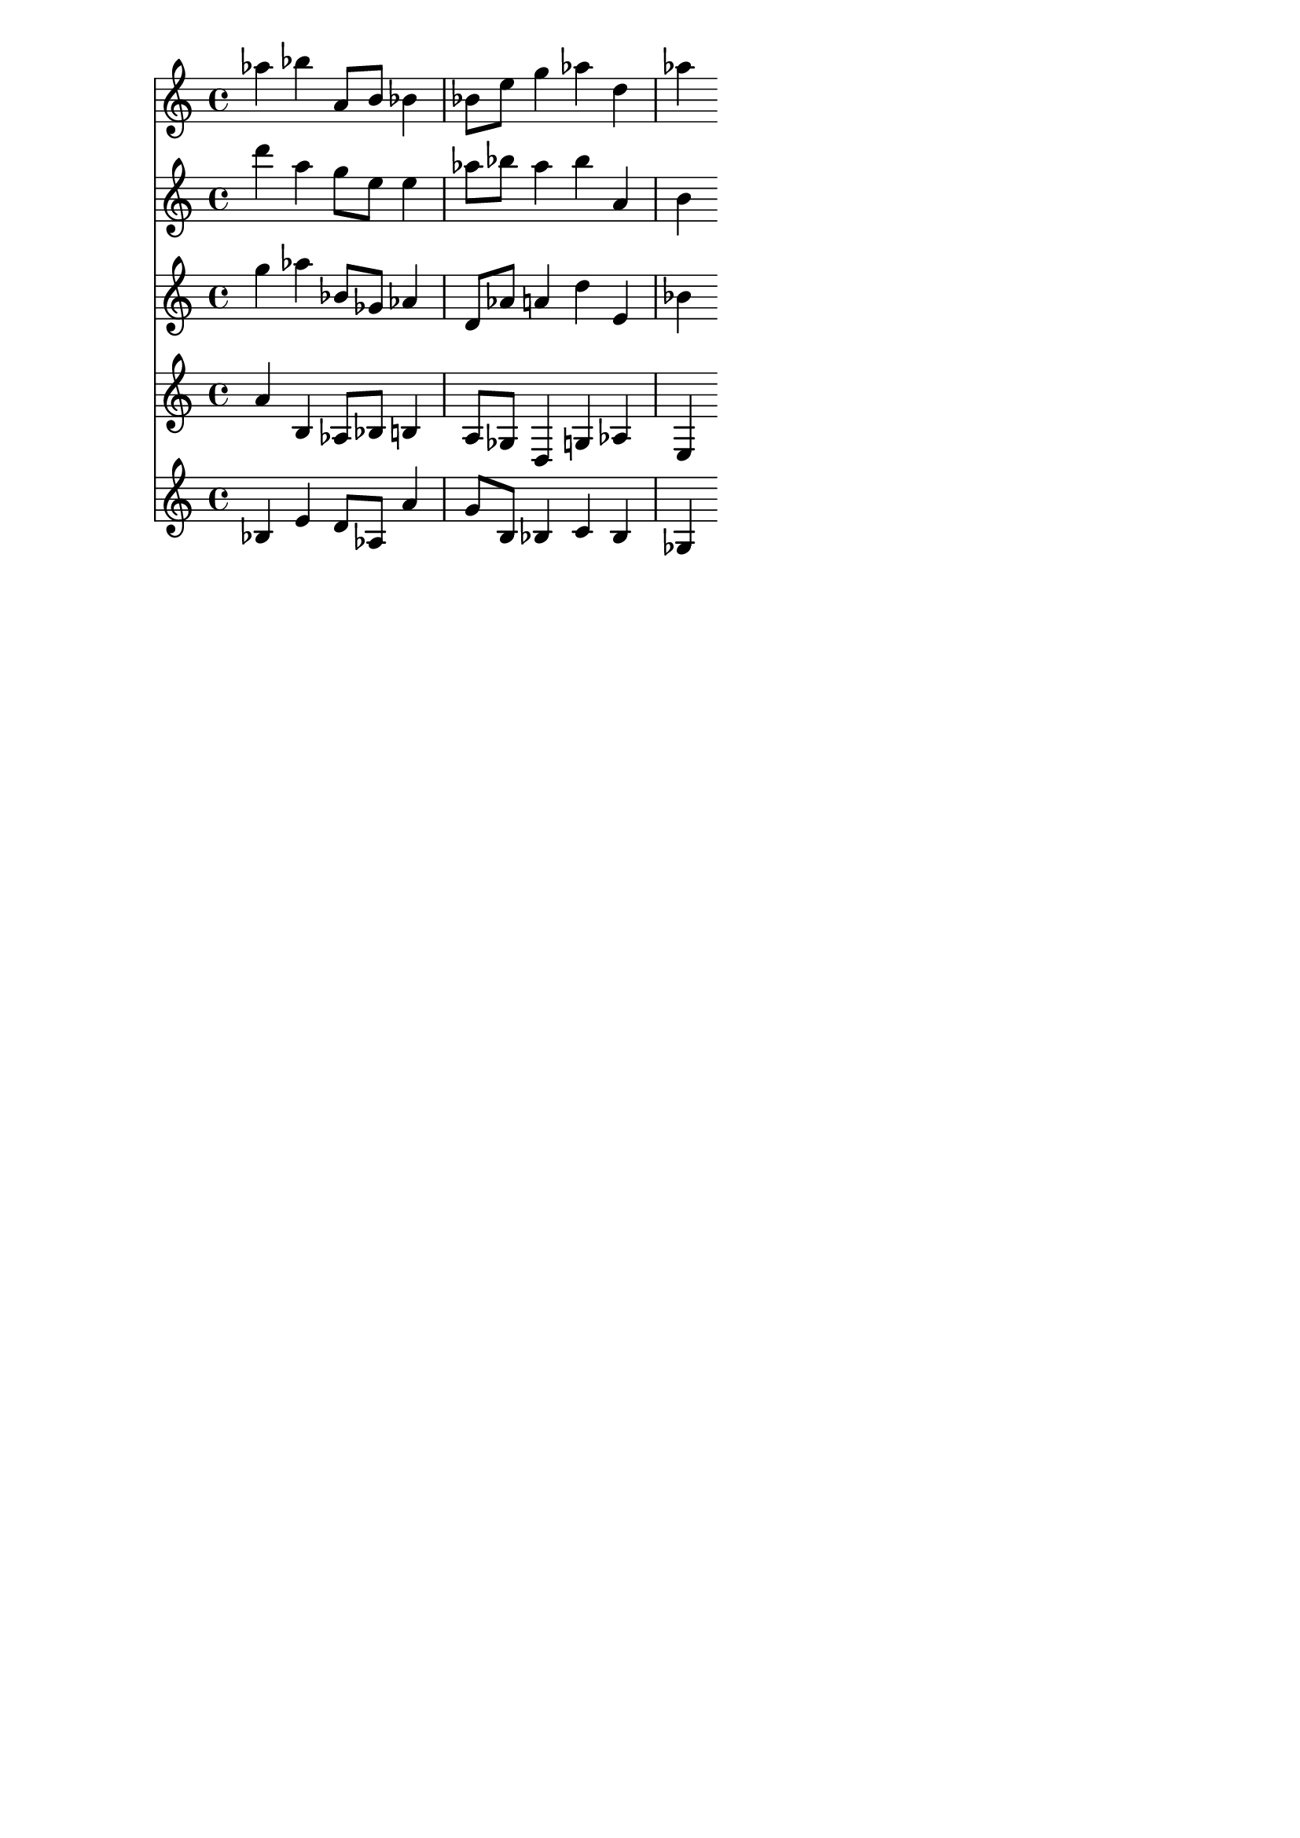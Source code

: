 \version "2.19.82"
\language "english"

\header {
    tagline = ##f
}

\layout {}

\paper {}

\score {
    <<
        {
            af''4
            bf''4
            a'8
            [
            b'8
            ]
            bf'4
            bf'8
            [
            e''8
            ]
            g''4
            af''4
            d''4
            af''4
        }
        {
            d'''4
            a''4
            g''8
            [
            e''8
            ]
            e''4
            af''8
            [
            bf''8
            ]
            af''4
            bf''4
            a'4
            b'4
        }
        {
            g''4
            af''4
            bf'8
            [
            gf'8
            ]
            af'4
            d'8
            [
            af'8
            ]
            a'4
            d''4
            e'4
            bf'4
        }
        {
            a'4
            b4
            af8
            [
            bf8
            ]
            b4
            a8
            [
            gf8
            ]
            d4
            g4
            af4
            e4
        }
        {
            bf4
            e'4
            d'8
            [
            af8
            ]
            a'4
            g'8
            [
            b8
            ]
            bf4
            c'4
            bf4
            gf4
        }
    >>
}